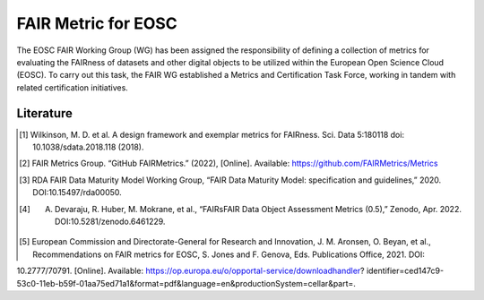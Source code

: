 ********************
FAIR Metric for EOSC
********************

The EOSC FAIR Working Group (WG) has been assigned the responsibility of defining a collection of metrics for
evaluating the FAIRness of datasets and other digital objects to be utilized within the European Open Science Cloud (EOSC).
To carry out this task, the FAIR WG established a Metrics and Certification Task Force, working in tandem with related certification initiatives.



Literature
=====================

.. [1] Wilkinson, M. D. et al. A design framework and exemplar metrics for FAIRness. Sci. Data 5:180118 doi: 10.1038/sdata.2018.118 (2018).
.. [2] FAIR Metrics Group. “GitHub FAIRMetrics.” (2022), [Online]. Available: https://github.com/FAIRMetrics/Metrics
.. [3] RDA FAIR Data Maturity Model Working Group, “FAIR Data Maturity Model: specification and guidelines,” 2020. DOI:10.15497/rda00050.
.. [4] A. Devaraju, R. Huber, M. Mokrane, et al., “FAIRsFAIR Data Object Assessment Metrics (0.5),” Zenodo, Apr. 2022. DOI:10.5281/zenodo.6461229.
.. [5] European Commission and Directorate-General for Research and Innovation, J. M. Aronsen, O. Beyan, et al., Recommendations on FAIR metrics for EOSC, S. Jones and F. Genova, Eds. Publications Office, 2021. DOI:
10.2777/70791. [Online]. Available: https://op.europa.eu/o/opportal-service/downloadhandler? identifier=ced147c9-53c0-11eb-b59f-01aa75ed71a1&format=pdf&language=en&productionSystem=cellar&part=.